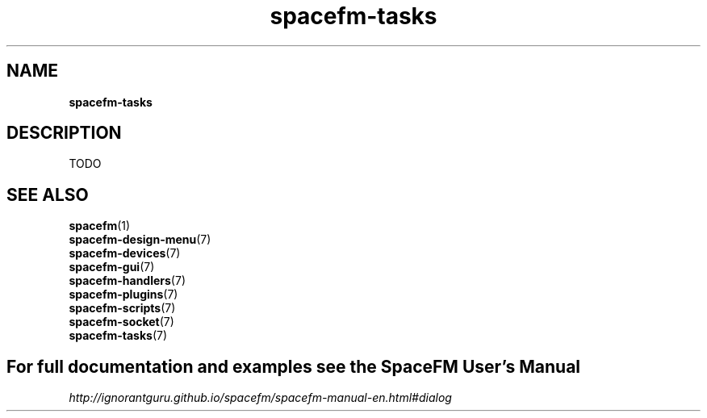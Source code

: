 .TH spacefm-tasks 7 "December 2021"

.SH NAME
.B spacefm-tasks

.SH DESCRIPTION
TODO


.SH SEE ALSO
.BR spacefm (1)
.br
.BR spacefm-design-menu (7)
.br
.BR spacefm-devices (7)
.br
.BR spacefm-gui (7)
.br
.BR spacefm-handlers (7)
.br
.BR spacefm-plugins (7)
.br
.BR spacefm-scripts (7)
.br
.BR spacefm-socket (7)
.br
.BR spacefm-tasks (7)
.PP

.SH For full documentation and examples see the SpaceFM User's Manual
.PP
.I http://ignorantguru.github.io/spacefm/spacefm-manual-en.html#dialog

